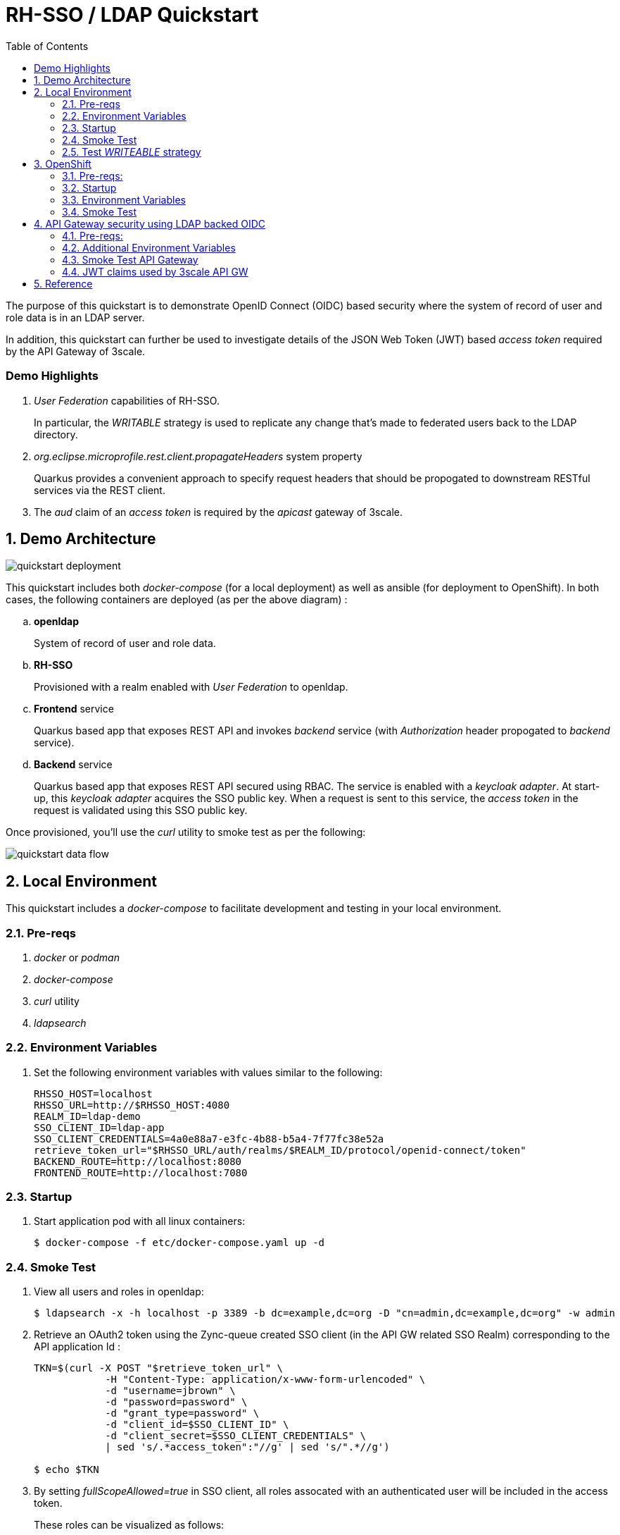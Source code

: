 :scrollbar:
:data-uri:
:toc2:
:linkattrs:

= RH-SSO / LDAP Quickstart

The purpose of this quickstart is to demonstrate OpenID Connect (OIDC) based security where the system of record of user and role data is in an LDAP server.

In addition, this quickstart can further be used to investigate details of the JSON Web Token (JWT) based _access token_ required by the API Gateway of 3scale.

=== Demo Highlights

. _User Federation_ capabilities of RH-SSO.
+
In particular, the _WRITABLE_ strategy is used to replicate any change that's made to federated users back to the LDAP directory.

. _org.eclipse.microprofile.rest.client.propagateHeaders_ system property
+
Quarkus provides a convenient approach to specify request headers that should be propogated to downstream RESTful services via the REST client. 

. The _aud_ claim of an _access token_ is required by the _apicast_ gateway of 3scale.

:numbered:

== Demo Architecture

image::docs/images/quickstart_deployment.png[]


This quickstart includes both _docker-compose_ (for a local deployment) as well as ansible (for deployment to OpenShift).
In both cases, the following containers are deployed (as per the above diagram) : 

.. *openldap*
+
System of record of user and role data.

.. *RH-SSO*
+
Provisioned with a realm enabled with _User Federation_ to openldap.

.. *Frontend* service
+
Quarkus based app that exposes REST API and invokes _backend_ service (with _Authorization_ header propogated to _backend_ service).

.. *Backend* service
+
Quarkus based app that exposes REST API secured using RBAC.
The service is enabled with a _keycloak adapter_.
At start-up, this _keycloak adapter_ acquires the SSO public key.
When a request is sent to this service, the _access token_ in the request is validated using this SSO public key. 

Once provisioned, you'll use the _curl_ utility to smoke test as per the following: 

image::docs/images/quickstart_data_flow.png[]


== Local Environment
This quickstart includes a _docker-compose_ to facilitate development and testing in your local environment.

=== Pre-reqs

. _docker_ or _podman_

. _docker-compose_

. _curl_ utility

. _ldapsearch_

=== Environment Variables

. Set the following environment variables with values similar to the following:
+
-----
RHSSO_HOST=localhost
RHSSO_URL=http://$RHSSO_HOST:4080
REALM_ID=ldap-demo
SSO_CLIENT_ID=ldap-app
SSO_CLIENT_CREDENTIALS=4a0e88a7-e3fc-4b88-b5a4-7f77fc38e52a
retrieve_token_url="$RHSSO_URL/auth/realms/$REALM_ID/protocol/openid-connect/token"
BACKEND_ROUTE=http://localhost:8080
FRONTEND_ROUTE=http://localhost:7080
-----

=== Startup

. Start application pod with all linux containers:
+
-----
$ docker-compose -f etc/docker-compose.yaml up -d
-----


=== Smoke Test
. View all users and roles in openldap:
+
-----
$ ldapsearch -x -h localhost -p 3389 -b dc=example,dc=org -D "cn=admin,dc=example,dc=org" -w admin
-----

. Retrieve an OAuth2 token using the Zync-queue created SSO client (in the API GW related SSO Realm) corresponding to the API application Id :
+
-----
TKN=$(curl -X POST "$retrieve_token_url" \
            -H "Content-Type: application/x-www-form-urlencoded" \
            -d "username=jbrown" \
            -d "password=password" \
            -d "grant_type=password" \
            -d "client_id=$SSO_CLIENT_ID" \
            -d "client_secret=$SSO_CLIENT_CREDENTIALS" \
            | sed 's/.*access_token":"//g' | sed 's/".*//g')

$ echo $TKN
-----

. By setting _fullScopeAllowed=true_ in SSO client, all roles assocated with an authenticated user will be included in the access token.
+
These roles can be visualized as follows:
+
-----
$ jq -R 'split(".") | .[1] | @base64d | fromjson' <<< $TKN | jq .realm_access.roles

[
  "ldap-user",
  "ldap-admin"
]
-----

. Invoke backend-oidc service directly:
+
-----
$ curl -v -H "Authorization: Bearer $TKN" \
       -H "Accept: text/plain" \
       -X GET $BACKEND_ROUTE/backend/secured
-----

. Invoke frontend service (which subsequently invokes the downstream _backend-oidc_ service with _propogated_ request headers): 
+
-----
$ curl -v -H "Authorization: Bearer $TKN" \
       -X GET $FRONTEND_ROUTE/frontend



< HTTP/1.1 200 OK
Hello jbrown with roles: ldap-user ldap-admin
-----

=== Test _WRITEABLE_ strategy
The User Federation configs found in the demo specify a _WRITABLE_ strategy for synchronizing federated user data between RH-SSO and LDAP.  Details regarding the various synchronization strategies supported in RH-SSO can be found in the section _Integrating with LDAP and Active Directory_ of link:https://smile.amazon.com/Keycloak-Management-Applications-protocols-applications/dp/1800562497[Keycloak - Identity & Access Management for Modern Apps] book.

. In the _ldap-demo_ realm, add a new realm role called:  _new_role_ 
+
Roles -> Add Role -> Role Name -> _new_role_

. Assocate the _new_role_ role with the _jbrown_ user:
+
Users -> _jbrown_ -> Role Mappings -> Assigned Roles -> _new_role_
+
image::docs/images/new_role_added.png[]

. Execute the following to verify that the new role was synced to the remote ldap: 
+
-----
$ ldapsearch -x \
             -h localhost \
             -p 3389 \
             -b cn=new_role,ou=RealmRoles,dc=example,dc=org \
             -D "cn=admin,dc=example,dc=org" \
             -w admin
-----


. The response should include the following:app-name:
+
-----

...

# new_role, RealmRoles, example.org
dn: cn=new_role,ou=RealmRoles,dc=example,dc=org
objectClass: groupOfNames
cn: new_role
member: cn=empty-membership-placeholder
member: uid=jbrown,ou=People,dc=example,dc=org

...

-----


== OpenShift
This quickstart includes _ansible_ to deploy to an OpenShift environment.


=== Pre-reqs:
. _OpenShift_ cluster ( >= v 4.6 )
+
The cluster should have about 4 GBs and 2 CPUs to allocate to the resources of this quickstart.

. _oc utiltiy_

. _curl_ utility

. _ldapsearch_


=== Startup


. Change directory into the _ansible_ directory of this project: 
+
-----
$ cd ansible
-----

. Execute _ansible_playbook_
+
-----
$ ansible-playbook playbooks/install.yml
-----

. The playbook provisions the following in OpenShift:

.. *rhi_idm* namespace:
... *openldap*
... *RH-SSO*

.. *user1-services* namespace: 
... *frontend* service
... *backend* service



=== Environment Variables


. Set the following environment variables with values similar to the following:
+
-----
OCP_DOMAIN=apps$(oc whoami --show-console | awk 'BEGIN{FS="apps"}{print $2}')
RHSSO_HOST=sso-rhi-idm.$OCP_DOMAIN
RHSSO_URL=https://$RHSSO_HOST
RHSSO_MASTER_PASSWD=$(oc get secret credential-rhsso -o json -n rhi-idm | jq -r .data.ADMIN_PASSWORD | base64 -d)
REALM_ID=user1-ldap
SSO_CLIENT_ID=ldap-app      # preset in realm deployed by project ansible
SSO_CLIENT_CREDENTIALS=password     # preset in realm deployed by project ansible
retrieve_token_url="$RHSSO_URL/auth/realms/$REALM_ID/protocol/openid-connect/token"
FRONTEND_ROUTE=https://frontend-user1-services.$OCP_DOMAIN
-----


=== Smoke Test
. Retrieve an OAuth2 token using the Zync-queue created SSO client (in the API GW related SSO Realm) corresponding to the API application Id :
+
-----
TKN=$(curl -X POST "$retrieve_token_url" \
            -H "Content-Type: application/x-www-form-urlencoded" \
            -d "username=jbrown" \
            -d "password=password" \
            -d "grant_type=password" \
            -d "client_id=$SSO_CLIENT_ID" \
            -d "client_secret=$SSO_CLIENT_CREDENTIALS" \
            | sed 's/.*access_token":"//g' | sed 's/".*//g')

$ echo $TKN
-----

. By setting _fullScopeAllowed=true_ in SSO client, all roles assocated with an authenticated user will be included in the access token.
+
These roles can be visualized as follows:
+
-----
$ jq -R 'split(".") | .[1] | @base64d | fromjson' <<< $TKN | jq .realm_access.roles

[
  "ldap-user",
  "ldap-admin"
]
-----


. Invoke frontend service: 
+
-----
$ curl -v -H "Authorization: Bearer $TKN" \
       -X GET $FRONTEND_ROUTE/frontend



< HTTP/1.1 200 OK
Hello jbrown with roles: ldap-user ldap-admin
-----

== API Gateway security using LDAP backed OIDC
This quickstart can further be used to investigate details of the JSON Web Token (JWT) based _access token_ required by the API Gateway of 3scale.

image::docs/images/user_fed_gw.png[]

=== Pre-reqs:

. _3scale API Manager and Tenant_ (version 2.11)
+
Your OpenShift cluster should have the 3scale API _Manager_ and _Tenant_ installed (preferrably via the 3scale Operator).

. _3scale APIcast Gateway_ (version 2.11)

.. An apicast gateway should be provioned via the OpenShift operator in the _user1-services_ namespace

=== Additional Environment Variables

-----
API_GW_URL=https://apicast-gw-user1-services.$OCP_DOMAIAN
-----

=== Smoke Test API Gateway
. Retrieve an OAuth2 token using the Zync-queue created SSO client (in the API GW related SSO Realm) corresponding to the API application Id :
+
-----
TKN=$(curl -X POST "$retrieve_token_url" \
            -H "Content-Type: application/x-www-form-urlencoded" \
            -d "username=jbrown" \
            -d "password=password" \
            -d "grant_type=password" \
            -d "client_id=ddf5f300" \
            -d "client_secret=78a89c22da1bc7fb8bd14dd1f6fc1cdb" \
            | sed 's/.*access_token":"//g' | sed 's/".*//g')

$ echo $TKN
-----

. By setting _fullScopeAllowed=true_ in SSO client, all roles assocated with an authenticated user will be included in the access token.
+
These roles can be visualized as follows:
+
-----
$ jq -R 'split(".") | .[1] | @base64d | fromjson' <<< $TKN | jq .realm_access.roles

[
  "ldap-user",
  "ldap-admin"
]
-----

. Invoke frontend service: 
+
-----
$ curl -v -H "Authorization: Bearer $TKN" \
       -X GET $API_GW_URL/frontend



< HTTP/1.1 200 OK
Hello jbrown with roles: ldap-user ldap-admin
-----

=== JWT claims used by 3scale API GW

API GW extracts the value of the _azp_ or _aud_ claim of the access token and uses it as the Client ID that identifies the application in 3scale to authorize the call through the 3scale _Service Management API_. 

In practice, the _azp_ claim contains the SSO clientId that issued the access token.
That should be sufficient.
Unfortunately, as per link:https://issues.redhat.com/browse/THREESCALE-7006[THREESCALE-7006], the gateway also requires the _aud_ claim to be populated (the contents of which do not need to be accurate).

Otherwise, the following is an example failure in _apicast_: 

-----
2021/12/27 23:42:23 [debug] 28#28: *13 oidc.lua:191: verify(): [jwt] failed verification for token, reason: 'aud' claim is required., requestID=f9e14f4fb6019ad77b5b162fe6def0f3
2021/12/27 23:42:23 [debug] 28#28: *13 proxy.lua:287: rewrite(): oauth failed with 'aud' claim is required., requestID=f9e14f4fb6019ad77b5b162fe6def0f3
-----


==== Manual Fix

The sso realm configuration of this demo does by default generate access tokens whose _aud_ claim is populated.  So all is good.  

. Navigate to: `Users -> View all users -> <link to user> -> Role Mappings -> Client Roles`
. From the drop-down, select and add all _Available Roles_ from the following SSO clients:

.. _account_
.. _broker_
.. _realm-management_

Please refer to chapter 5 of link:https://smile.amazon.com/Keycloak-Management-Applications-protocols-applications/dp/1800562497[Keycloak - Identity & Access Management for Modern Apps] for more details and background regarding the _audience_ claim of a Keycloak generated _access token_.

==== Reference:

. link:https://datatracker.ietf.org/doc/html/rfc7519.html#section-4.1.3[Audience Claim as described in JWT specification]
. link:https://www.keycloak.org/docs/latest/server_admin/#audience-support[keycloak - Audience Support]
. link:https://www.pingidentity.com/en/company/blog/posts/2019/oauth2-access-token-multiple-resources-usage-strategies.html[Ping Identity: OAuth2 Token Usage Strategies for Multiple Resources]
. link:https://chat.google.com/room/AAAAdbt0MpQ/bO6zL3tUBcs[chat]
. link:https://access.redhat.com/documentation/en-us/red_hat_3scale_api_management/2.11/html/administering_the_api_gateway/openid-connect#apicast-oidc-integration[3scale API GW: JWT verification & parsing]
. link:https://issues.redhat.com/browse/THREESCALE-7006[THREESCALE-7006: "aud" claim is required in APIcast JWT validation]
. link:https://issues.redhat.com/browse/THREESCALE-3952[THREESCALE-3952: Claims verification in APIcast]

== Reference

. link:https://docs.google.com/presentation/d/1PQu6XKFLgEy6O5Tm_OeiFfY88PVHX7hHAypHZJRP8ew/edit#slide=id.g775d9c5cf4_0_717[slidedeck]

. https://github.com/keycloak/keycloak/tree/main/examples/ldap

. link:https://access.redhat.com/documentation/en-us/red_hat_3scale_api_management/2.10/html/operating_3scale/provision-threescale-services-via-operator[3scale Config & Provision of 3scale via Operator]

